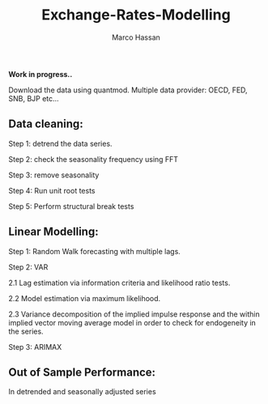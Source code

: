 
#+TITLE: Exchange-Rates-Modelling
#+AUTHOR: Marco Hassan

*Work in progress..*

Download the data using quantmod. Multiple data provider: OECD, FED, SNB, BJP etc...

** Data cleaning:

Step 1: detrend the data series.

Step 2: check the seasonality frequency using FFT

Step 3: remove seasonality

Step 4: Run unit root tests

Step 5: Perform structural break tests

** Linear Modelling:

Step 1: Random Walk forecasting with multiple lags.

Step 2: VAR 
    
      2.1 Lag estimation via information criteria and likelihood ratio tests.
      
      2.2 Model estimation via maximum likelihood. 
      
      2.3 Variance decomposition of the implied impulse response and the within implied vector moving average model in order to check
      for endogeneity in the series.

Step 3: ARIMAX

** Out of Sample Performance:

**** In detrended and seasonally adjusted series

#+BEGIN_SRC latex :exports results
\latex
#+END_SRC



